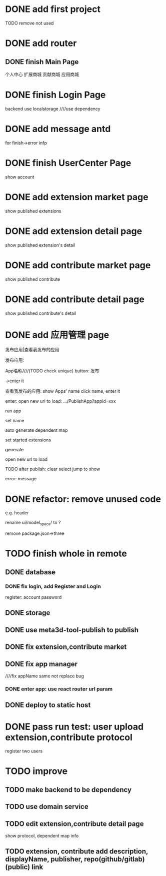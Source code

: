 * DONE add first project

TODO remove not used

* DONE add router


** DONE finish Main Page
个人中心
扩展商城
贡献商城
应用商城


* DONE finish Login Page
# frontend
    # use antd
backend
    use localstorage
    ////use dependency



# and isLogin judge!
# reducer


* DONE add message antd

for finish->error infp

* DONE finish UserCenter Page
show account


* DONE add extension market page

show published extensions


* DONE add extension detail page

show published extension's detail



* DONE add contribute market page

show published contribute


* DONE add contribute detail page

show published contribute's detail


* DONE add 应用管理 page

发布应用|查看我发布的应用


发布应用:
# show selected extensions, contributes: title, button(启动/取消启动)
#     could jump to detail page
#     can set new name(input)


App名称////(TODO check unique)
button: 发布

->enter it



查看我发布的应用:
show Apps' name
    click name, enter it




enter:
open new url to load: .../PublishApp?appId=xxx





run app


set name

# set dependent map:
# check

auto generate dependent map
    # check: error if not find


set started extensions


generate


open new url to load





TODO after publish:
clear select
jump to show


error:
message


# * TODO refactor: change to function instead of let


* DONE refactor: remove unused code
e.g. header

rename ui/model_space/ to ?


remove package.json->three



# * TODO edit extension,contribute detail page

# show protocol, dependent map info







# * TODO deploy to tencent cloud
# # role: admin, user

# no need to register, but need input user name(check unique) for user

* TODO finish whole in remote

# ** TODO keep extension, contribute in Meta3D repo

# extension, contribute should add protocol dependent

# # change name:remove "meta3d-"


# ** TODO login


** DONE database

*** DONE fix login, add Register and Login

register:
account
password

** DONE storage

** DONE use meta3d-tool-publish to publish

** DONE fix extension,contribute market


** DONE fix app manager

////fix appName same not replace bug


*** DONE enter app: use react router url param
# https://reactrouter.com/docs/en/v6/getting-started/tutorial#reading-url-params



# new tab



** DONE deploy to static host







* DONE pass run test: user upload extension,contribute protocol

register two users





# * TODO publish v0.4.1










* TODO improve

** TODO make backend to be dependency

** TODO use domain service


** TODO edit extension,contribute detail page

show protocol, dependent map info


** TODO extension, contribute add description, displayName, publisher, repo(github/gitlab)(public) link

